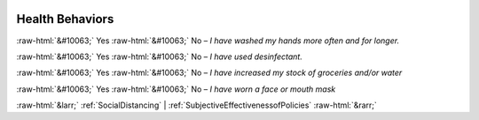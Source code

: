 .. _HealthBehaviors:

 
 .. role:: raw-html(raw) 
        :format: html 

Health Behaviors
================
:raw-html:`&#10063;` Yes :raw-html:`&#10063;` No – *I have washed my hands more often and for longer.*

:raw-html:`&#10063;` Yes :raw-html:`&#10063;` No – *I have used desinfectant.*

:raw-html:`&#10063;` Yes :raw-html:`&#10063;` No – *I have increased my stock of groceries and/or water*

:raw-html:`&#10063;` Yes :raw-html:`&#10063;` No – *I have worn a face or mouth mask*



:raw-html:`&larr;` :ref:`SocialDistancing` | :ref:`SubjectiveEffectivenessofPolicies` :raw-html:`&rarr;`
